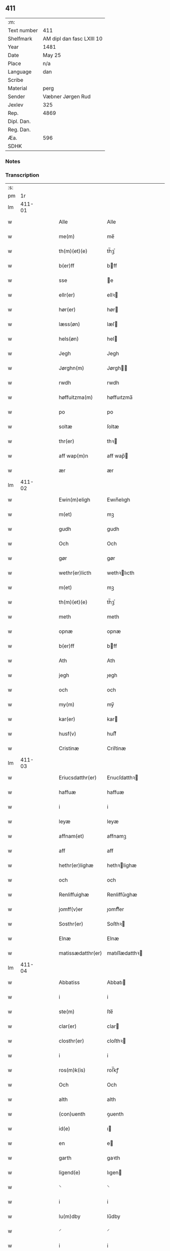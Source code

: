 ** 411
| :m:         |                           |
| Text number | 411                       |
| Shelfmark   | AM dipl dan fasc LXIII 10 |
| Year        | 1481                      |
| Date        | May 25                    |
| Place       | n/a                       |
| Language    | dan                       |
| Scribe      |                           |
| Material    | perg                      |
| Sender      | Væbner Jørgen Rud         |
| Jexlev      | 325                       |
| Rep.        | 4869                      |
| Dipl. Dan.  |                           |
| Reg. Dan.   |                           |
| Æa.         | 596                       |
| SDHK        |                           |

*** Notes


*** Transcription
| :s: |        |   |   |   |   |                     |                |   |   |   |              |     |   |   |   |        |
| pm  |     1r |   |   |   |   |                     |                |   |   |   |              |     |   |   |   |        |
| lm  | 411-01 |   |   |   |   |                     |                |   |   |   |              |     |   |   |   |        |
| w   |        |   |   |   |   | Alle                | Alle           |   |   |   |              | dan |   |   |   | 411-01 |
| w   |        |   |   |   |   | me(m)               | me̅             |   |   |   |              | dan |   |   |   | 411-01 |
| w   |        |   |   |   |   | th(m)(et)(e)        | th̅ꝫͤ            |   |   |   |              | dan |   |   |   | 411-01 |
| w   |        |   |   |   |   | b(er)ff             | bff           |   |   |   |              | dan |   |   |   | 411-01 |
| w   |        |   |   |   |   | sse                 | e             |   |   |   |              | dan |   |   |   | 411-01 |
| w   |        |   |   |   |   | ellr(er)            | ellꝛ          |   |   |   |              | dan |   |   |   | 411-01 |
| w   |        |   |   |   |   | hør(er)             | hør           |   |   |   |              | dan |   |   |   | 411-01 |
| w   |        |   |   |   |   | læss(øn)            | læſ           |   |   |   |              | dan |   |   |   | 411-01 |
| w   |        |   |   |   |   | hels(øn)            | hel           |   |   |   |              | dan |   |   |   | 411-01 |
| w   |        |   |   |   |   | Jegh                | Jegh           |   |   |   |              | dan |   |   |   | 411-01 |
| w   |        |   |   |   |   | Jørghn(m)           | Jørgh̅         |   |   |   |              | dan |   |   |   | 411-01 |
| w   |        |   |   |   |   | rwdh                | rwdh           |   |   |   |              | dan |   |   |   | 411-01 |
| w   |        |   |   |   |   | høffuitzma(m)       | høffuıtzma̅     |   |   |   |              | dan |   |   |   | 411-01 |
| w   |        |   |   |   |   | po                  | po             |   |   |   |              | dan |   |   |   | 411-01 |
| w   |        |   |   |   |   | soltæ               | ſoltæ          |   |   |   |              | dan |   |   |   | 411-01 |
| w   |        |   |   |   |   | thr(er)             | thꝛ           |   |   |   |              | dan |   |   |   | 411-01 |
| w   |        |   |   |   |   | aff wap(m)n         | aff wap̅       |   |   |   |              | dan |   |   |   | 411-01 |
| w   |        |   |   |   |   | ær                  | ær             |   |   |   |              | dan |   |   |   | 411-01 |
| lm  | 411-02 |   |   |   |   |                     |                |   |   |   |              |     |   |   |   |        |
| w   |        |   |   |   |   | Ewin(m)eligh        | Ewın̅elıgh      |   |   |   |              | dan |   |   |   | 411-02 |
| w   |        |   |   |   |   | m(et)               | mꝫ             |   |   |   |              | dan |   |   |   | 411-02 |
| w   |        |   |   |   |   | gudh                | gudh           |   |   |   |              | dan |   |   |   | 411-02 |
| w   |        |   |   |   |   | Och                 | Och            |   |   |   |              | dan |   |   |   | 411-02 |
| w   |        |   |   |   |   | gør                 | gør            |   |   |   |              | dan |   |   |   | 411-02 |
| w   |        |   |   |   |   | wethr(er)licth      | wethꝛlıcth    |   |   |   |              | dan |   |   |   | 411-02 |
| w   |        |   |   |   |   | m(et)               | mꝫ             |   |   |   |              | dan |   |   |   | 411-02 |
| w   |        |   |   |   |   | th(m)(et)(e)        | th̅ꝫͤ            |   |   |   |              | dan |   |   |   | 411-02 |
| w   |        |   |   |   |   | meth                | meth           |   |   |   |              | dan |   |   |   | 411-02 |
| w   |        |   |   |   |   | opnæ                | opnæ           |   |   |   |              | dan |   |   |   | 411-02 |
| w   |        |   |   |   |   | b(er)ff             | bff           |   |   |   |              | dan |   |   |   | 411-02 |
| w   |        |   |   |   |   | Ath                 | Ath            |   |   |   |              | dan |   |   |   | 411-02 |
| w   |        |   |   |   |   | jegh                | ȷegh           |   |   |   |              | dan |   |   |   | 411-02 |
| w   |        |   |   |   |   | och                 | och            |   |   |   |              | dan |   |   |   | 411-02 |
| w   |        |   |   |   |   | my(m)               | my̅             |   |   |   |              | dan |   |   |   | 411-02 |
| w   |        |   |   |   |   | kar(er)             | kar           |   |   |   |              | dan |   |   |   | 411-02 |
| w   |        |   |   |   |   | husf(v)             | huſfͮ           |   |   |   |              | dan |   |   |   | 411-02 |
| w   |        |   |   |   |   | Cristinæ            | Criſtinæ       |   |   |   |              | dan |   |   |   | 411-02 |
| lm  | 411-03 |   |   |   |   |                     |                |   |   |   |              |     |   |   |   |        |
| w   |        |   |   |   |   | Eriucsdatthr(er)    | Erıucſdatthꝛ  |   |   |   |              | dan |   |   |   | 411-03 |
| w   |        |   |   |   |   | haffuæ              | haffuæ         |   |   |   |              | dan |   |   |   | 411-03 |
| w   |        |   |   |   |   | i                   | i              |   |   |   |              | dan |   |   |   | 411-03 |
| w   |        |   |   |   |   | leyæ                | leyæ           |   |   |   |              | dan |   |   |   | 411-03 |
| w   |        |   |   |   |   | affnam(et)          | affnamꝫ        |   |   |   |              | dan |   |   |   | 411-03 |
| w   |        |   |   |   |   | aff                 | aff            |   |   |   |              | dan |   |   |   | 411-03 |
| w   |        |   |   |   |   | hethr(er)lighæ      | hethꝛlighæ    |   |   |   |              | dan |   |   |   | 411-03 |
| w   |        |   |   |   |   | och                 | och            |   |   |   |              | dan |   |   |   | 411-03 |
| w   |        |   |   |   |   | Renliffuighæ        | Renliffǔıghæ   |   |   |   |              | dan |   |   |   | 411-03 |
| w   |        |   |   |   |   | jomff(v)er          | ȷomffͮer        |   |   |   |              | dan |   |   |   | 411-03 |
| w   |        |   |   |   |   | Sosthr(er)          | Soſthꝛ        |   |   |   |              | dan |   |   |   | 411-03 |
| w   |        |   |   |   |   | Elnæ                | Elnæ           |   |   |   |              | dan |   |   |   | 411-03 |
| w   |        |   |   |   |   | matissædatthr(er)   | matıſſædatthꝛ |   |   |   |              | dan |   |   |   | 411-03 |
| lm  | 411-04 |   |   |   |   |                     |                |   |   |   |              |     |   |   |   |        |
| w   |        |   |   |   |   | Abbatiss            | Abbatı        |   |   |   |              | dan |   |   |   | 411-04 |
| w   |        |   |   |   |   | i                   | i              |   |   |   |              | dan |   |   |   | 411-04 |
| w   |        |   |   |   |   | ste(m)              | ſte̅            |   |   |   |              | dan |   |   |   | 411-04 |
| w   |        |   |   |   |   | clar(er)            | clar          |   |   |   |              | dan |   |   |   | 411-04 |
| w   |        |   |   |   |   | closthr(er)         | cloſthꝛ       |   |   |   |              | dan |   |   |   | 411-04 |
| w   |        |   |   |   |   | i                   | i              |   |   |   |              | dan |   |   |   | 411-04 |
| w   |        |   |   |   |   | ros(m)k(is)         | roſ̅kꝭ          |   |   |   |              | dan |   |   |   | 411-04 |
| w   |        |   |   |   |   | Och                 | Och            |   |   |   |              | dan |   |   |   | 411-04 |
| w   |        |   |   |   |   | alth                | alth           |   |   |   |              | dan |   |   |   | 411-04 |
| w   |        |   |   |   |   | (con)uenth          | ꝯuenth         |   |   |   |              | dan |   |   |   | 411-04 |
| w   |        |   |   |   |   | id(e)               | ı             |   |   |   |              | dan |   |   |   | 411-04 |
| w   |        |   |   |   |   | en                  | e             |   |   |   |              | dan |   |   |   | 411-04 |
| w   |        |   |   |   |   | garth               | gaꝛth          |   |   |   |              | dan |   |   |   | 411-04 |
| w   |        |   |   |   |   | ligend(e)           | lıgen         |   |   |   |              | dan |   |   |   | 411-04 |
| w   |        |   |   |   |   | ⸌                   | ⸌              |   |   |   |              | dan |   |   |   | 411-04 |
| w   |        |   |   |   |   | i                   | i              |   |   |   |              | dan |   |   |   | 411-04 |
| w   |        |   |   |   |   | lu(m)dby            | lu̅dby          |   |   |   |              | dan |   |   |   | 411-04 |
| w   |        |   |   |   |   | ⸍                   | ⸍              |   |   |   |              | dan |   |   |   | 411-04 |
| w   |        |   |   |   |   | i                   | i              |   |   |   |              | dan |   |   |   | 411-04 |
| w   |        |   |   |   |   | flackæb(er)g(is)    | flackæbgꝭ     |   |   |   |              | dan |   |   |   | 411-04 |
| w   |        |   |   |   |   | hr(er)et            | hꝛet          |   |   |   |              | dan |   |   |   | 411-04 |
| w   |        |   |   |   |   | och                 | och            |   |   |   |              | dan |   |   |   | 411-04 |
| w   |        |   |   |   |   | i                   | i              |   |   |   |              | dan |   |   |   | 411-04 |
| w   |        |   |   |   |   | tie(er)by           | tıeby         |   |   |   |              | dan |   |   |   | 411-04 |
| lm  | 411-05 |   |   |   |   |                     |                |   |   |   |              |     |   |   |   |        |
| w   |        |   |   |   |   | Soghn(m)            | Sogh̅          |   |   |   |              | dan |   |   |   | 411-05 |
| w   |        |   |   |   |   | som                 | ſo            |   |   |   |              | dan |   |   |   | 411-05 |
| w   |        |   |   |   |   | jens                | ȷen           |   |   |   |              | dan |   |   |   | 411-05 |
| w   |        |   |   |   |   | ols(øn)             | ol            |   |   |   |              | dan |   |   |   | 411-05 |
| w   |        |   |   |   |   | i                   | i              |   |   |   |              | dan |   |   |   | 411-05 |
| w   |        |   |   |   |   | bor                 | bor            |   |   |   |              | dan |   |   |   | 411-05 |
| w   |        |   |   |   |   | m(et)               | mꝫ             |   |   |   |              | dan |   |   |   | 411-05 |
| w   |        |   |   |   |   | swo                 | ſwo            |   |   |   |              | dan |   |   |   | 411-05 |
| w   |        |   |   |   |   | velkor              | velkor         |   |   |   |              | dan |   |   |   | 411-05 |
| w   |        |   |   |   |   | ath                 | ath            |   |   |   |              | dan |   |   |   | 411-05 |
| w   |        |   |   |   |   | jegh                | ȷegh           |   |   |   |              | dan |   |   |   | 411-05 |
| w   |        |   |   |   |   | och                 | och            |   |   |   |              | dan |   |   |   | 411-05 |
| w   |        |   |   |   |   | for(n)(e)           | foꝛᷠͤ            |   |   |   |              | dan |   |   |   | 411-05 |
| w   |        |   |   |   |   | my(m)               | my̅             |   |   |   |              | dan |   |   |   | 411-05 |
| w   |        |   |   |   |   | kær(er)             | kær           |   |   |   |              | dan |   |   |   | 411-05 |
| w   |        |   |   |   |   | husf(v)             | huſfͮ           |   |   |   |              | dan |   |   |   | 411-05 |
| w   |        |   |   |   |   | skullæ              | ſkullæ         |   |   |   |              | dan |   |   |   | 411-05 |
| w   |        |   |   |   |   | haffuæ              | haffuæ         |   |   |   |              | dan |   |   |   | 411-05 |
| w   |        |   |   |   |   | nydhæ               | nydhæ          |   |   |   |              | dan |   |   |   | 411-05 |
| lm  | 411-06 |   |   |   |   |                     |                |   |   |   |              |     |   |   |   |        |
| w   |        |   |   |   |   | Æghæ                | Æghæ           |   |   |   |              | dan |   |   |   | 411-06 |
| w   |        |   |   |   |   | och                 | och            |   |   |   |              | dan |   |   |   | 411-06 |
| w   |        |   |   |   |   | behollæ             | behollæ        |   |   |   |              | dan |   |   |   | 411-06 |
| w   |        |   |   |   |   | for(n)(e)           | foꝛᷠͤ            |   |   |   |              | dan |   |   |   | 411-06 |
| w   |        |   |   |   |   | garth               | gaꝛth          |   |   |   |              | dan |   |   |   | 411-06 |
| w   |        |   |   |   |   | m(et)               | mꝫ             |   |   |   |              | dan |   |   |   | 411-06 |
| w   |        |   |   |   |   | allæ                | allæ           |   |   |   |              | dan |   |   |   | 411-06 |
| w   |        |   |   |   |   | synæ                | ſynæ           |   |   |   |              | dan |   |   |   | 411-06 |
| w   |        |   |   |   |   | r(er)ttæ            | rttæ          |   |   |   |              | dan |   |   |   | 411-06 |
| w   |        |   |   |   |   | tilligels(øn)       | tıllıgel      |   |   |   |              | dan |   |   |   | 411-06 |
| w   |        |   |   |   |   | i                   | i              |   |   |   |              | dan |   |   |   | 411-06 |
| w   |        |   |   |   |   | begg(is)            | beggꝭ          |   |   |   |              | dan |   |   |   | 411-06 |
| w   |        |   |   |   |   | war(er)             | war           |   |   |   |              | dan |   |   |   | 411-06 |
| w   |        |   |   |   |   | leffdaghæ           | leffdaghæ      |   |   |   |              | dan |   |   |   | 411-06 |
| w   |        |   |   |   |   | Och                 | Och            |   |   |   |              | dan |   |   |   | 411-06 |
| w   |        |   |   |   |   | thm(m)              | th̅            |   |   |   |              | dan |   |   |   | 411-06 |
| w   |        |   |   |   |   | til                 | til            |   |   |   |              | dan |   |   |   | 411-06 |
| w   |        |   |   |   |   | gode                | gode           |   |   |   |              | dan |   |   |   | 411-06 |
| w   |        |   |   |   |   | redhæ               | redhæ          |   |   |   |              | dan |   |   |   | 411-06 |
| lm  | 411-07 |   |   |   |   |                     |                |   |   |   |              |     |   |   |   |        |
| w   |        |   |   |   |   | thr(er)             | thꝛ           |   |   |   |              | dan |   |   |   | 411-07 |
| w   |        |   |   |   |   | aff                 | aff            |   |   |   |              | dan |   |   |   | 411-07 |
| w   |        |   |   |   |   | arlighæ             | aꝛlıghæ        |   |   |   |              | dan |   |   |   | 411-07 |
| w   |        |   |   |   |   | ars                 | ar            |   |   |   |              | dan |   |   |   | 411-07 |
| w   |        |   |   |   |   | i                   | i              |   |   |   |              | dan |   |   |   | 411-07 |
| w   |        |   |   |   |   | for(n)(e)           | foꝛᷠͤ            |   |   |   |              | dan |   |   |   | 411-07 |
| w   |        |   |   |   |   | ther(is)            | therꝭ          |   |   |   |              | dan |   |   |   | 411-07 |
| w   |        |   |   |   |   | closthr(er)         | cloſthꝛ       |   |   |   |              | dan |   |   |   | 411-07 |
| w   |        |   |   |   |   | til                 | til            |   |   |   |              | dan |   |   |   | 411-07 |
| w   |        |   |   |   |   | Abbatiss(øn)        | Abbatıſ       |   |   |   |              | dan |   |   |   | 411-07 |
| w   |        |   |   |   |   | handh               | handh          |   |   |   |              | dan |   |   |   | 411-07 |
| w   |        |   |   |   |   | tw                  | tw             |   |   |   |              | dan |   |   |   | 411-07 |
| w   |        |   |   |   |   | pu(m)d(e)           | pu̅            |   |   |   |              | dan |   |   |   | 411-07 |
| w   |        |   |   |   |   | bigh                | bigh           |   |   |   |              | dan |   |   |   | 411-07 |
| w   |        |   |   |   |   | eth                 | eth            |   |   |   |              | dan |   |   |   | 411-07 |
| w   |        |   |   |   |   | pu(m)d(e)           | pu̅            |   |   |   |              | dan |   |   |   | 411-07 |
| w   |        |   |   |   |   | rw                  | rw             |   |   |   |              | dan |   |   |   | 411-07 |
| w   |        |   |   |   |   | thiwa               | thıwa          |   |   |   |              | dan |   |   |   | 411-07 |
| w   |        |   |   |   |   | g(is)               | gꝭ             |   |   |   |              | dan |   |   |   | 411-07 |
| w   |        |   |   |   |   | pen(m)ge            | pen̅ge          |   |   |   |              | dan |   |   |   | 411-07 |
| lm  | 411-08 |   |   |   |   |                     |                |   |   |   |              |     |   |   |   |        |
| w   |        |   |   |   |   | bethi(m)mælighæ     | bethı̅mælighæ   |   |   |   |              | dan |   |   |   | 411-08 |
| w   |        |   |   |   |   | ath                 | ath            |   |   |   |              | dan |   |   |   | 411-08 |
| w   |        |   |   |   |   | ste(m)              | ſte̅            |   |   |   |              | dan |   |   |   | 411-08 |
| w   |        |   |   |   |   | kathe(er)ne         | kathene       |   |   |   |              | dan |   |   |   | 411-08 |
| w   |        |   |   |   |   | dagh                | dagh           |   |   |   |              | dan |   |   |   | 411-08 |
| w   |        |   |   |   |   | ydhæ                | ydhæ           |   |   |   |              | dan |   |   |   | 411-08 |
| w   |        |   |   |   |   | skullæ              | ſkullæ         |   |   |   |              | dan |   |   |   | 411-08 |
| w   |        |   |   |   |   | wthn(m)             | wth̅           |   |   |   |              | dan |   |   |   | 411-08 |
| w   |        |   |   |   |   | alth                | alth           |   |   |   |              | dan |   |   |   | 411-08 |
| w   |        |   |   |   |   | hind(er)            | hind          |   |   |   |              | dan |   |   |   | 411-08 |
| w   |        |   |   |   |   | Och                 | Och            |   |   |   |              | dan |   |   |   | 411-08 |
| w   |        |   |   |   |   | garthn(m)           | gaꝛth̅         |   |   |   |              | dan |   |   |   | 411-08 |
| w   |        |   |   |   |   | bigd(er)            | bigd          |   |   |   |              | dan |   |   |   | 411-08 |
| w   |        |   |   |   |   | besæth              | beſæth         |   |   |   |              | dan |   |   |   | 411-08 |
| w   |        |   |   |   |   | til                 | tıl            |   |   |   |              | dan |   |   |   | 411-08 |
| w   |        |   |   |   |   | r(er)ttæ            | rttæ          |   |   |   |              | dan |   |   |   | 411-08 |
| w   |        |   |   |   |   | ath                 | ath            |   |   |   |              | dan |   |   |   | 411-08 |
| lm  | 411-09 |   |   |   |   |                     |                |   |   |   |              |     |   |   |   |        |
| w   |        |   |   |   |   | forswar(er)         | foꝛſwar       |   |   |   |              | dan |   |   |   | 411-09 |
| w   |        |   |   |   |   | och                 | och            |   |   |   |              | dan |   |   |   | 411-09 |
| w   |        |   |   |   |   | i                   | i              |   |   |   |              | dan |   |   |   | 411-09 |
| w   |        |   |   |   |   | gode                | gode           |   |   |   |              | dan |   |   |   | 411-09 |
| w   |        |   |   |   |   | modhæ               | modhæ          |   |   |   |              | dan |   |   |   | 411-09 |
| w   |        |   |   |   |   | hollæ               | hollæ          |   |   |   |              | dan |   |   |   | 411-09 |
| w   |        |   |   |   |   | skulend(e)          | ſkulen        |   |   |   |              | dan |   |   |   | 411-09 |
| w   |        |   |   |   |   | Och                 | Och            |   |   |   |              | dan |   |   |   | 411-09 |
| w   |        |   |   |   |   | nar                 | nar            |   |   |   |              | dan |   |   |   | 411-09 |
| w   |        |   |   |   |   | th(m)(et)           | th̅ꝫ            |   |   |   |              | dan |   |   |   | 411-09 |
| w   |        |   |   |   |   | gudh                | gudh           |   |   |   |              | dan |   |   |   | 411-09 |
| w   |        |   |   |   |   | swo                 | ſwo            |   |   |   |              | dan |   |   |   | 411-09 |
| w   |        |   |   |   |   | forseth             | foꝛſeth        |   |   |   |              | dan |   |   |   | 411-09 |
| w   |        |   |   |   |   | haffu(er)           | haffu         |   |   |   |              | dan |   |   |   | 411-09 |
| w   |        |   |   |   |   | Ath                 | Ath            |   |   |   |              | dan |   |   |   | 411-09 |
| w   |        |   |   |   |   | vij                 | vij            |   |   |   |              | dan |   |   |   | 411-09 |
| w   |        |   |   |   |   | bodhæ               | bodhæ          |   |   |   |              | dan |   |   |   | 411-09 |
| w   |        |   |   |   |   | dødhæ               | dødhæ          |   |   |   |              | dan |   |   |   | 411-09 |
| lm  | 411-10 |   |   |   |   |                     |                |   |   |   |              |     |   |   |   |        |
| w   |        |   |   |   |   | och                 | och            |   |   |   |              | dan |   |   |   | 411-10 |
| w   |        |   |   |   |   | aff                 | aff            |   |   |   |              | dan |   |   |   | 411-10 |
| w   |        |   |   |   |   | gangnæ              | gangnæ         |   |   |   |              | dan |   |   |   | 411-10 |
| w   |        |   |   |   |   | ær(er)              | ær            |   |   |   |              | dan |   |   |   | 411-10 |
| w   |        |   |   |   |   | tha                 | tha            |   |   |   |              | dan |   |   |   | 411-10 |
| w   |        |   |   |   |   | skall               | ſkall          |   |   |   |              | dan |   |   |   | 411-10 |
| w   |        |   |   |   |   | st(ra)x             | ſtx           |   |   |   | lemma straks | dan |   |   |   | 411-10 |
| w   |        |   |   |   |   | for(n)(e)           | foꝛᷠͤ            |   |   |   |              | dan |   |   |   | 411-10 |
| w   |        |   |   |   |   | gardh               | gaꝛdh          |   |   |   |              | dan |   |   |   | 411-10 |
| w   |        |   |   |   |   | m(et)               | mꝫ             |   |   |   |              | dan |   |   |   | 411-10 |
| w   |        |   |   |   |   | alla                | alla           |   |   |   |              | dan |   |   |   | 411-10 |
| w   |        |   |   |   |   | synæ                | ſynæ           |   |   |   |              | dan |   |   |   | 411-10 |
| w   |        |   |   |   |   | tilligelsæ          | tilligelſæ     |   |   |   |              | dan |   |   |   | 411-10 |
| w   |        |   |   |   |   | bygni(m)gh          | bygni̅gh        |   |   |   |              | dan |   |   |   | 411-10 |
| w   |        |   |   |   |   | oc                  | oc             |   |   |   |              | dan |   |   |   | 411-10 |
| w   |        |   |   |   |   | forbæthr(er)lsæ     | foꝛbæthꝛlſæ   |   |   |   |              | dan |   |   |   | 411-10 |
| w   |        |   |   |   |   | i                   | i              |   |   |   |              | dan |   |   |   | 411-10 |
| w   |        |   |   |   |   | allæ                | allæ           |   |   |   |              | dan |   |   |   | 411-10 |
| w   |        |   |   |   |   | modæ                | modæ           |   |   |   |              | dan |   |   |   | 411-10 |
| lm  | 411-11 |   |   |   |   |                     |                |   |   |   |              |     |   |   |   |        |
| w   |        |   |   |   |   | som                 | ſo            |   |   |   |              | dan |   |   |   | 411-11 |
| w   |        |   |   |   |   | han                 | ha            |   |   |   |              | dan |   |   |   | 411-11 |
| w   |        |   |   |   |   | tha                 | tha            |   |   |   |              | dan |   |   |   | 411-11 |
| w   |        |   |   |   |   | find(e)             | fin           |   |   |   |              | dan |   |   |   | 411-11 |
| w   |        |   |   |   |   | frij                | frij           |   |   |   |              | dan |   |   |   | 411-11 |
| w   |        |   |   |   |   | och                 | och            |   |   |   |              | dan |   |   |   | 411-11 |
| w   |        |   |   |   |   | quit                | quıt           |   |   |   |              | dan |   |   |   | 411-11 |
| w   |        |   |   |   |   | i                   | i              |   |   |   |              | dan |   |   |   | 411-11 |
| w   |        |   |   |   |   | gen                 | ge            |   |   |   |              | dan |   |   |   | 411-11 |
| w   |        |   |   |   |   | ko(m)mæ             | ko̅mæ           |   |   |   |              | dan |   |   |   | 411-11 |
| w   |        |   |   |   |   | til                 | til            |   |   |   |              | dan |   |   |   | 411-11 |
| w   |        |   |   |   |   | for(n)(e)           | foꝛᷠͤ            |   |   |   |              | dan |   |   |   | 411-11 |
| w   |        |   |   |   |   | ther(is)            | therꝭ          |   |   |   |              | dan |   |   |   | 411-11 |
| w   |        |   |   |   |   | closthr(er)         | cloſthꝛ       |   |   |   |              | dan |   |   |   | 411-11 |
| w   |        |   |   |   |   | wthn(m)             | wth̅           |   |   |   |              | dan |   |   |   | 411-11 |
| w   |        |   |   |   |   | allæ                | allæ           |   |   |   |              | dan |   |   |   | 411-11 |
| w   |        |   |   |   |   | war(er)             | war           |   |   |   |              | dan |   |   |   | 411-11 |
| w   |        |   |   |   |   | arffui(m)g(is)      | aꝛffui̅gꝭ       |   |   |   |              | dan |   |   |   | 411-11 |
| w   |        |   |   |   |   | ellr(er)            | ellꝛ          |   |   |   |              | dan |   |   |   | 411-11 |
| w   |        |   |   |   |   | nog(ra)             | nogᷓ            |   |   |   |              | dan |   |   |   | 411-11 |
| lm  | 411-12 |   |   |   |   |                     |                |   |   |   |              |     |   |   |   |        |
| w   |        |   |   |   |   | mantz               | mantz          |   |   |   |              | dan |   |   |   | 411-12 |
| w   |        |   |   |   |   | gensigelsæ          | genſigelſæ     |   |   |   |              | dan |   |   |   | 411-12 |
| w   |        |   |   |   |   | i                   | i              |   |   |   |              | dan |   |   |   | 411-12 |
| w   |        |   |   |   |   | nog(ra)æ            | nogᷓæ           |   |   |   |              | dan |   |   |   | 411-12 |
| w   |        |   |   |   |   | madhæ               | madhæ          |   |   |   |              | dan |   |   |   | 411-12 |
| w   |        |   |   |   |   | Til                 | Til            |   |   |   |              | dan |   |   |   | 411-12 |
| w   |        |   |   |   |   | vthr(er)me(er)      | vthꝛme       |   |   |   |              | dan |   |   |   | 411-12 |
| w   |        |   |   |   |   | witnesbyrdh         | wıtneſbyꝛdh    |   |   |   |              | dan |   |   |   | 411-12 |
| w   |        |   |   |   |   | haffu(er)           | haffu         |   |   |   |              | dan |   |   |   | 411-12 |
| w   |        |   |   |   |   | jegh                | ȷegh           |   |   |   |              | dan |   |   |   | 411-12 |
| w   |        |   |   |   |   | m(et)               | mꝫ             |   |   |   |              | dan |   |   |   | 411-12 |
| w   |        |   |   |   |   | velie               | velıe          |   |   |   |              | dan |   |   |   | 411-12 |
| w   |        |   |   |   |   | och                 | och            |   |   |   |              | dan |   |   |   | 411-12 |
| w   |        |   |   |   |   | wntskaff            | wntſkaff       |   |   |   |              | dan |   |   |   | 411-12 |
| w   |        |   |   |   |   | hengdh              | hengdh         |   |   |   |              | dan |   |   |   | 411-12 |
| lm  | 411-13 |   |   |   |   |                     |                |   |   |   |              |     |   |   |   |        |
| w   |        |   |   |   |   | meth                | meth           |   |   |   |              | dan |   |   |   | 411-13 |
| w   |        |   |   |   |   | Jnceglæ             | Jnceglæ        |   |   |   |              | dan |   |   |   | 411-13 |
| w   |        |   |   |   |   | nethn(m)            | neth̅          |   |   |   |              | dan |   |   |   | 411-13 |
| w   |        |   |   |   |   | for(er)             | for           |   |   |   |              | dan |   |   |   | 411-13 |
| w   |        |   |   |   |   | th(m)(et)(e)        | th̅ꝫͤ            |   |   |   |              | dan |   |   |   | 411-13 |
| w   |        |   |   |   |   | meth                | meth           |   |   |   |              | dan |   |   |   | 411-13 |
| w   |        |   |   |   |   | opnæ                | opnæ           |   |   |   |              | dan |   |   |   | 411-13 |
| w   |        |   |   |   |   | b(er)ff             | bff           |   |   |   |              | dan |   |   |   | 411-13 |
| w   |        |   |   |   |   | m(et)               | mꝫ             |   |   |   |              | dan |   |   |   | 411-13 |
| w   |        |   |   |   |   | fle(er)             | fle           |   |   |   |              | dan |   |   |   | 411-13 |
| w   |        |   |   |   |   | hethr(er)lighæ      | hethꝛlighæ    |   |   |   |              | dan |   |   |   | 411-13 |
| w   |        |   |   |   |   | och                 | och            |   |   |   |              | dan |   |   |   | 411-13 |
| w   |        |   |   |   |   | welbyrdighæ         | welbyꝛdıghæ    |   |   |   |              | dan |   |   |   | 411-13 |
| w   |        |   |   |   |   | mentz               | mentz          |   |   |   |              | dan |   |   |   | 411-13 |
| w   |        |   |   |   |   | jnceglæ             | ȷnceglæ        |   |   |   |              | dan |   |   |   | 411-13 |
| lm  | 411-14 |   |   |   |   |                     |                |   |   |   |              |     |   |   |   |        |
| w   |        |   |   |   |   | som                 | ſo            |   |   |   |              | dan |   |   |   | 411-14 |
| w   |        |   |   |   |   | jegh                | ȷegh           |   |   |   |              | dan |   |   |   | 411-14 |
| w   |        |   |   |   |   | haffu(er)           | haffu         |   |   |   |              | dan |   |   |   | 411-14 |
| w   |        |   |   |   |   | {be}th(m)(et)       | {be}th̅ꝫ        |   |   |   |              | dan |   |   |   | 411-14 |
| w   |        |   |   |   |   | beseylæ             | beſeylæ        |   |   |   |              | dan |   |   |   | 411-14 |
| w   |        |   |   |   |   | th(m)(et)(e)        | th̅ꝫͤ            |   |   |   |              | dan |   |   |   | 411-14 |
| w   |        |   |   |   |   | b(er)ff             | bff           |   |   |   |              | dan |   |   |   | 411-14 |
| w   |        |   |   |   |   | m(et)               | mꝫ             |   |   |   |              | dan |   |   |   | 411-14 |
| w   |        |   |   |   |   | megh                | megh           |   |   |   |              | dan |   |   |   | 411-14 |
| w   |        |   |   |   |   | som                 | ſo            |   |   |   |              | dan |   |   |   | 411-14 |
| w   |        |   |   |   |   | ær(er)              | ær            |   |   |   |              | dan |   |   |   | 411-14 |
| w   |        |   |   |   |   | henrich             | henrich        |   |   |   |              | dan |   |   |   | 411-14 |
| w   |        |   |   |   |   | meye(m)st(er)op     | meye̅ſtop      |   |   |   |              | dan |   |   |   | 411-14 |
| w   |        |   |   |   |   | lantz               | lantz          |   |   |   |              | dan |   |   |   | 411-14 |
| w   |        |   |   |   |   | dome(er)            | dome          |   |   |   |              | dan |   |   |   | 411-14 |
| w   |        |   |   |   |   | i                   | i              |   |   |   |              | dan |   |   |   | 411-14 |
| w   |        |   |   |   |   | sielandh            | ſielandh       |   |   |   |              | dan |   |   |   | 411-14 |
| w   |        |   |   |   |   | och                 | och            |   |   |   |              | dan |   |   |   | 411-14 |
| lm  | 411-15 |   |   |   |   |                     |                |   |   |   |              |     |   |   |   |        |
| w   |        |   |   |   |   | høffuitzma(m)       | høffuitzma̅     |   |   |   |              | dan |   |   |   | 411-15 |
| w   |        |   |   |   |   | pa                  | pa             |   |   |   |              | dan |   |   |   | 411-15 |
| w   |        |   |   |   |   | korsør              | korſør         |   |   |   |              | dan |   |   |   | 411-15 |
| w   |        |   |   |   |   | Och                 | Och            |   |   |   |              | dan |   |   |   | 411-15 |
| w   |        |   |   |   |   | marq(ra)ldh         | maꝛqᷓldh        |   |   |   |              | dan |   |   |   | 411-15 |
| w   |        |   |   |   |   | tegh(m)n {huss(øn)} | tegh̅ {huſ}   |   |   |   |              | dan |   |   |   | 411-15 |
| w   |        |   |   |   |   | forstand(er)        | foꝛſtand      |   |   |   |              | dan |   |   |   | 411-15 |
| w   |        |   |   |   |   | til                 | til            |   |   |   |              | dan |   |   |   | 411-15 |
| w   |        |   |   |   |   | Vor                 | Vor            |   |   |   |              | dan |   |   |   | 411-15 |
| w   |        |   |   |   |   | ffroe               | ffroe          |   |   |   |              | dan |   |   |   | 411-15 |
| w   |        |   |   |   |   | closthr(er)         | cloſthꝛ       |   |   |   |              | dan |   |   |   | 411-15 |
| w   |        |   |   |   |   | i                   | i              |   |   |   |              | dan |   |   |   | 411-15 |
| w   |        |   |   |   |   | ro(m)sk(is)         | ro̅ſkꝭ          |   |   |   |              | dan |   |   |   | 411-15 |
| w   |        |   |   |   |   | dat(m)              | datͫ            |   |   |   |              | dan |   |   |   | 411-15 |
| lm  | 411-16 |   |   |   |   |                     |                |   |   |   |              |     |   |   |   |        |
| w   |        |   |   |   |   | An(m)o              | An̅o            |   |   |   |              | dan |   |   |   | 411-16 |
| w   |        |   |   |   |   | dn(m)j              | dn̅ȷ            |   |   |   |              | dan |   |   |   | 411-16 |
| w   |        |   |   |   |   | mcdlxxxp(i)mo       | cdlxxxpmo    |   |   |   |              | dan |   |   |   | 411-16 |
| w   |        |   |   |   |   | ip(m)o              | ip̅o            |   |   |   |              | dan |   |   |   | 411-16 |
| w   |        |   |   |   |   | die                 | die            |   |   |   |              | dan |   |   |   | 411-16 |
| w   |        |   |   |   |   | sti(m)              | ſtı̅            |   |   |   |              | dan |   |   |   | 411-16 |
| w   |        |   |   |   |   | Vrbanj              | Vꝛbanj         |   |   |   |              | dan |   |   |   | 411-16 |
| w   |        |   |   |   |   | pp(ra)e             | ᷓe             |   |   |   |              | dan |   |   |   | 411-16 |
| w   |        |   |   |   |   | (et)c(ra)           | cᷓ             |   |   |   |              | dan |   |   |   | 411-16 |
| :e: |        |   |   |   |   |                     |                |   |   |   |              |     |   |   |   |        |
